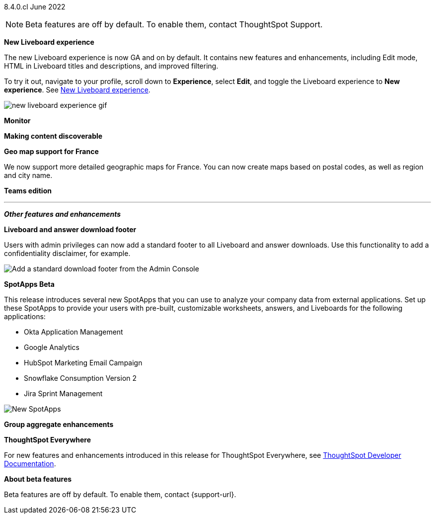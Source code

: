 +++
<style>
.banner {
  background-color: #4e55fd;
  color: #f0f8ff;
  font-family: Optimo-Plain,sans-serif;
  width: 100%;
  height: 60px;
  margin-bottom: 20px;
  display: flex;
  text-align: center!important;
  font-face
  height: 30px;
  align-items: center;
  justify-content: center;
}
.banner p {
  font-size: 15px;
  padding-left: 10px;
  padding-right: 10px;
  line-height: 5px;
}
p img {
  margin-bottom: -5px;
}
.show-hide {
  display: ;
}
</style>
+++

[label label-dep]#8.4.0.cl# June 2022

NOTE: Beta features are off by default. To enable them, contact ThoughtSpot Support.

[#primary-8-4-0-cl]

[#8-4-0-cl-liveboard-v2]
*New Liveboard experience*

The new Liveboard experience is now GA and on by default. It contains new features and enhancements, including Edit mode, HTML in Liveboard titles and descriptions, and improved filtering.

To try it out, navigate to your profile, scroll down to *Experience*, select *Edit*, and toggle the Liveboard experience to *New experience*. [.show-hide]#See xref:liveboard-experience-new.adoc[New Liveboard experience].#

image::new-liveboard-experience-gif.gif[]

[#8-4-0-cl-monitor]
*Monitor*

// Naomi

// monitor ui/ux enhancements content

// image

[#8-4-0-cl-discoverable]
*Making content discoverable*

// Naomi

// making content discoverable content

// image

[#8-4-0-cl-france]
*Geo map support for France*

// Naomi

We now support more detailed geographic maps for France. You can now create maps based on postal codes, as well as region and city name.

// image

[#8-4-0-cl-teams]
*Teams edition*

// Roza

// teams edition content

// image

'''
[#secondary-8-4-0-cl]
*_Other features and enhancements_*

[#8-4-0-cl-footer]
*Liveboard and answer download footer*

Users with admin privileges can now add a standard footer to all Liveboard and answer downloads. Use this functionality to add a confidentiality disclaimer, for example.

image::admin-footer-whats-new.png[Add a standard download footer from the Admin Console]

[#8-4-0-cl-spotapps]
*SpotApps [.badge.badge-update]#Beta#*

This release introduces several new SpotApps that you can use to analyze your company data from external applications. Set up these SpotApps to provide your users with pre-built, customizable worksheets, answers, and Liveboards for the following applications:

* Okta Application Management
* Google Analytics
* HubSpot Marketing Email Campaign
* Snowflake Consumption Version 2
* Jira Sprint Management

image::spotapps-8-4.png[New SpotApps]


[#8-4-0-cl-group-aggregate]
*Group aggregate enhancements*

// Naomi

// hybrid group aggregate improvements content

// image

*ThoughtSpot Everywhere*

For new features and enhancements introduced in this release for ThoughtSpot Everywhere, see https://developers.thoughtspot.com/docs/?pageid=whats-new[ThoughtSpot Developer Documentation^].

*About beta features*

Beta features are off by default. To enable them, contact {support-url}.
